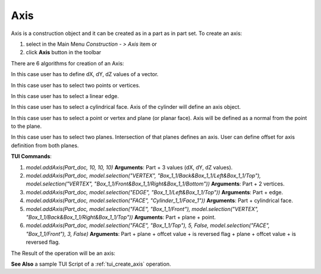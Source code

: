
Axis
====

Axis is a construction object and it can be created as in a part as in part set. To create an axis:

#. select in the Main Menu *Construction - > Axis* item  or
#. click **Axis** button in the toolbar

.. image:: images/axis_button.png
  :align: center

.. centered::
  **Axis** button

There are 6 algorithms for creation of an Axis:

.. image:: images/Axis1.png
   :align: center
	
.. centered::
   **By dX, dY, dZ values**

In this case user has to define dX, dY, dZ values of a vector.

.. image:: images/Axis2.png
   :align: center
	
.. centered::
   **By two points**

In this case user has to select two points or vertices.

.. image:: images/Axis3.png
   :align: center
	
.. centered::
   **By a line**

In this case user has to select a linear edge.

.. image:: images/Axis4.png
   :align: center
	
.. centered::
   **By a cylinder**

In this case user has to select a cylindrical face. Axis of the cylinder will define an axis object.

.. image:: images/Axis5.png
   :align: center
	
.. centered::
   **By a plane and point**

In this case user has to select a point or vertex and plane (or planar face). Axis will be defined as a normal from the point to the plane.

.. image:: images/Axis6.png
   :align: center
	
.. centered::
   **By two planes**

In this case user has to select two planes. Intersection of that planes defines an axis. User can define offset for axis definition from both planes.

**TUI Commands**:

#. *model.addAxis(Part_doc, 10, 10, 10)*  **Arguments**: Part + 3 values (dX, dY, dZ values).
#. *model.addAxis(Part_doc, model.selection("VERTEX", "Box_1_1/Back&Box_1_1/Left&Box_1_1/Top"), model.selection("VERTEX", "Box_1_1/Front&Box_1_1/Right&Box_1_1/Bottom"))*  **Arguments**: Part + 2 vertices.
#. *model.addAxis(Part_doc, model.selection("EDGE", "Box_1_1/Left&Box_1_1/Top"))*  **Arguments**: Part + edge.
#. *model.addAxis(Part_doc, model.selection("FACE", "Cylinder_1_1/Face_1"))*  **Arguments**: Part + cylindrical face.
#. *model.addAxis(Part_doc, model.selection("FACE", "Box_1_1/Front"), model.selection("VERTEX", "Box_1_1/Back&Box_1_1/Right&Box_1_1/Top"))*   **Arguments**: Part + plane + point.
#. *model.addAxis(Part_doc, model.selection("FACE", "Box_1_1/Top"), 5, False, model.selection("FACE", "Box_1_1/Front"), 3, False)*  **Arguments**: Part + plane + offcet value + is reversed flag + plane + offcet value + is reversed flag.

The Result of the operation will be an axis:

.. image:: images/CreatedAxis.png
	   :align: center

.. centered::
   Axis created  

**See Also** a sample TUI Script of a :ref:`tui_create_axis` operation.
